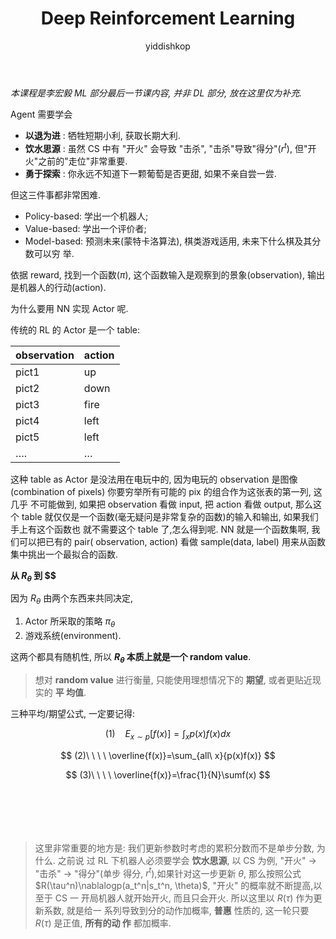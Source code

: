 # -*- org-export-babel-evaluate: nil -*-
#+PROPERTY: header-args :eval never-export
#+PROPERTY: header-args:python :session Deep Reinforcement Learning
#+PROPERTY: header-args:ipython :session Deep Reinforcement Learning
#+HTML_HEAD: <link rel="stylesheet" type="text/css" href="/home/yiddi/git_repos/YIDDI_org_export_theme/theme/org-nav-theme_cache.css" >
#+HTML_HEAD: <script src="https://hypothes.is/embed.js" async></script>
#+HTML_HEAD: <script type="application/json" class="js-hypothesis-config">
#+HTML_HEAD: <script src="https://cdn.mathjax.org/mathjax/latest/MathJax.js?config=TeX-AMS-MML_HTMLorMML"></script>
#+OPTIONS: html-link-use-abs-url:nil html-postamble:nil html-preamble:t
#+OPTIONS: H:3 num:t ^:nil _:nil tags:not-in-toc
#+TITLE: Deep Reinforcement Learning
#+AUTHOR: yiddishkop
#+EMAIL: [[mailto:yiddishkop@163.com][yiddi's email]]
#+TAGS: {PKGIMPT(i) DATAVIEW(v) DATAPREP(p) GRAPHBUILD(b) GRAPHCOMPT(c)} LINAGAPI(a) PROBAPI(b) MATHFORM(f) MLALGO(m)


 /本课程是李宏毅 ML 部分最后一节课内容, 并非 DL 部分, 放在这里仅为补充./

Agent 需要学会

- *以退为进* : 牺牲短期小利, 获取长期大利.
- *饮水思源* : 虽然 CS 中有 "开火" 会导致 "击杀", "击杀"导致"得分"($r^t$), 但"开
  火"之前的"走位"非常重要.
- *勇于探索* : 你永远不知道下一颗葡萄是否更甜, 如果不亲自尝一尝.

但这三件事都非常困难.


#+DOWNLOADED: /tmp/screenshot.png @ 2018-08-22 17:23:54
[[file:screenshot_2018-08-22_17-23-54.png]]



#+DOWNLOADED: /tmp/screenshot.png @ 2018-08-22 17:24:10
[[file:screenshot_2018-08-22_17-24-10.png]]

- Policy-based: 学出一个机器人;
- Value-based: 学出一个评价者;
- Model-based: 预测未来(蒙特卡洛算法), 棋类游戏适用, 未来下什么棋及其分数可以穷
  举.



#+DOWNLOADED: /tmp/screenshot.png @ 2018-08-22 17:29:37
[[file:screenshot_2018-08-22_17-29-37.png]]

依据 reward, 找到一个函数($\pi$), 这个函数输入是观察到的景象(observation), 输出
是机器人的行动(action).


#+DOWNLOADED: /tmp/screenshot.png @ 2018-08-24 20:50:07
[[file:screenshot_2018-08-24_20-50-07.png]]

#+DOWNLOADED: /tmp/screenshot.png @ 2018-08-22 17:40:37
[[file:screenshot_2018-08-22_17-40-37.png]]

为什么要用 NN 实现 Actor 呢.

传统的 RL 的 Actor 是一个 table:

| observation | action |
|-------------+--------|
| pict1       | up     |
| pict2       | down   |
| pict3       | fire   |
| pict4       | left   |
| pict5       | left   |
| ....        | ...    |

这种 table as Actor 是没法用在电玩中的, 因为电玩的 observation 是图像
(combination of pixels) 你要穷举所有可能的 pix 的组合作为这张表的第一列, 这几乎
不可能做到, 如果把 observation 看做 input, 把 action 看做 output, 那么这个 table
就仅仅是一个函数(毫无疑问是非常复杂的函数)的输入和输出, 如果我们手上有这个函数也
就不需要这个 table 了,怎么得到呢. NN 就是一个函数集啊, 我们可以把已有的 pair(
observation, action) 看做 sample(data, label) 用来从函数集中挑出一个最拟合的函数.





#+DOWNLOADED: /tmp/screenshot.png @ 2018-08-24 20:50:39
[[file:screenshot_2018-08-24_20-50-39.png]]



[[file:screenshot_2018-08-22_17-41-51.png]]


#+DOWNLOADED: /tmp/screenshot.png @ 2018-08-22 17:48:13
[[file:screenshot_2018-08-22_17-48-13.png]]

*从 $R_{\theta}$ 到 $\overline{R_{\theta}}$*

因为 $R_{\theta}$ 由两个东西来共同决定,
1. Actor 所采取的策略 $\pi_{ \theta }$
2. 游戏系统(environment).

这两个都具有随机性, 所以 *$R_{\theta}$ 本质上就是一个 random value*.

#+BEGIN_QUOTE
想对 *random value* 进行衡量, 只能使用理想情况下的 *期望*, 或者更贴近现实的 *平
均值*.
#+END_QUOTE


#+DOWNLOADED: /tmp/screenshot.png @ 2018-08-22 17:49:02
[[file:screenshot_2018-08-22_17-49-02.png]]


[[file:screenshot_2018-08-22_17-50-21.png]]

三种平均/期望公式, 一定要记得:

$$
(1)\ \ \ \ E_{x\sim{p}}[f(x)]=\int_{x}{p(x)f(x)dx}
$$

$$
(2)\ \ \ \ \overline{f(x)}=\sum_{all\ x}{p(x)f(x)}
$$

$$
(3)\ \ \ \ \overline{f(x)}=\frac{1}{N}\sumf(x)
$$




#+BEGIN_EXAMPLE





#+END_EXAMPLE






#+DOWNLOADED: /tmp/screenshot.png @ 2018-08-22 17:50:46
[[file:screenshot_2018-08-22_17-50-46.png]]


#+DOWNLOADED: /tmp/screenshot.png @ 2018-08-22 17:51:22
[[file:screenshot_2018-08-22_17-51-22.png]]



#+DOWNLOADED: /tmp/screenshot.png @ 2018-08-22 17:51:47
[[file:screenshot_2018-08-22_17-51-47.png]]



#+DOWNLOADED: /tmp/screenshot.png @ 2018-08-22 17:55:49
[[file:screenshot_2018-08-22_17-55-49.png]]

#+BEGIN_QUOTE
这里非常重要的地方是: 我们更新参数时考虑的累积分数而不是单步分数, 为什么. 之前说
过 RL 下机器人必须要学会 *饮水思源*, 以 CS 为例, "开火" -> "击杀" -> "得分"(单步
得分, $r^t$),如果针对这一步更新 $\theta$, 那么按照公式
$R(\tau^n)\nablalogp(a_t^n|s_t^n, \theta)$, "开火" 的概率就不断提高,以至于 CS 一
开局机器人就开始开火, 而且只会开火. 所以这里以 $R(\tau)$ 作为更新系数, 就是给一
系列导致到分的动作加概率, *普惠* 性质的, 这一轮只要 $R(\tau)$ 是正值, *所有的动
作* 都加概率.
#+END_QUOTE
